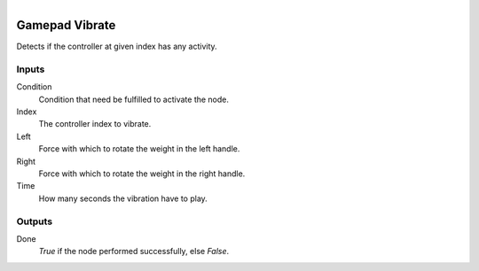 .. figure:: /images/logic_nodes/input/gamepad/ln-gamepad_vibrate.png
   :align: right
   :width: 215
   :alt: Gamepad Vibrate Node

.. _ln-gamepad_vibrate:

==============================
Gamepad Vibrate
==============================

Detects if the controller at given index has any activity.

Inputs
++++++++++++++++++++++++++++++

Condition
   Condition that need be fulfilled to activate the node.

Index
   The controller index to vibrate.

Left
   Force with which to rotate the weight in the left handle.

Right
   Force with which to rotate the weight in the right handle.

Time
   How many seconds the vibration have to play.

Outputs
++++++++++++++++++++++++++++++

Done
   *True* if the node performed successfully, else *False*.
